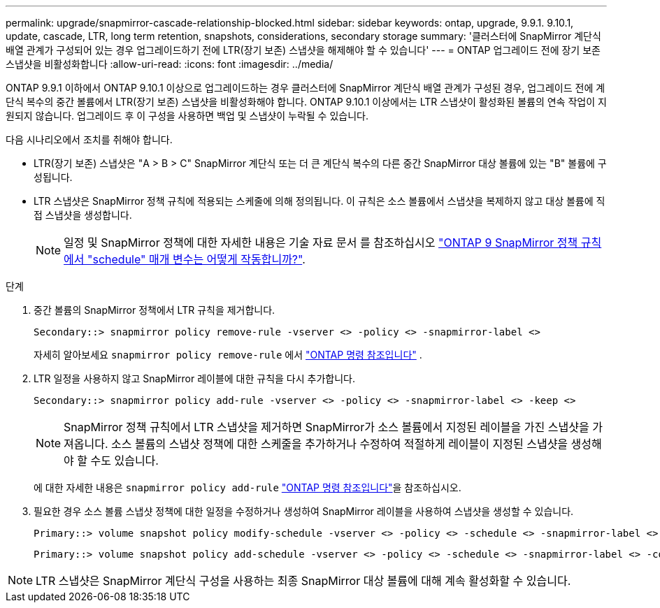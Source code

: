 ---
permalink: upgrade/snapmirror-cascade-relationship-blocked.html 
sidebar: sidebar 
keywords: ontap, upgrade, 9.9.1. 9.10.1, update, cascade, LTR, long term retention, snapshots, considerations, secondary storage 
summary: '클러스터에 SnapMirror 계단식 배열 관계가 구성되어 있는 경우 업그레이드하기 전에 LTR(장기 보존) 스냅샷을 해제해야 할 수 있습니다' 
---
= ONTAP 업그레이드 전에 장기 보존 스냅샷을 비활성화합니다
:allow-uri-read: 
:icons: font
:imagesdir: ../media/


[role="lead"]
ONTAP 9.9.1 이하에서 ONTAP 9.10.1 이상으로 업그레이드하는 경우 클러스터에 SnapMirror 계단식 배열 관계가 구성된 경우, 업그레이드 전에 계단식 복수의 중간 볼륨에서 LTR(장기 보존) 스냅샷을 비활성화해야 합니다. ONTAP 9.10.1 이상에서는 LTR 스냅샷이 활성화된 볼륨의 연속 작업이 지원되지 않습니다. 업그레이드 후 이 구성을 사용하면 백업 및 스냅샷이 누락될 수 있습니다.

다음 시나리오에서 조치를 취해야 합니다.

* LTR(장기 보존) 스냅샷은 "A > B > C" SnapMirror 계단식 또는 더 큰 계단식 복수의 다른 중간 SnapMirror 대상 볼륨에 있는 "B" 볼륨에 구성됩니다.
* LTR 스냅샷은 SnapMirror 정책 규칙에 적용되는 스케줄에 의해 정의됩니다. 이 규칙은 소스 볼륨에서 스냅샷을 복제하지 않고 대상 볼륨에 직접 스냅샷을 생성합니다.
+

NOTE: 일정 및 SnapMirror 정책에 대한 자세한 내용은 기술 자료 문서 를 참조하십시오 https://kb.netapp.com/on-prem/ontap/DP/SnapMirror/SnapMirror-KBs/How_does_the_schedule_parameter_in_an_ONTAP_9_SnapMirror_policy_rule_work["ONTAP 9 SnapMirror 정책 규칙에서 "schedule" 매개 변수는 어떻게 작동합니까?"^].



.단계
. 중간 볼륨의 SnapMirror 정책에서 LTR 규칙을 제거합니다.
+
[listing]
----
Secondary::> snapmirror policy remove-rule -vserver <> -policy <> -snapmirror-label <>
----
+
자세히 알아보세요  `snapmirror policy remove-rule` 에서 link:https://docs.netapp.com/us-en/ontap-cli/snapmirror-policy-remove-rule.html["ONTAP 명령 참조입니다"^] .

. LTR 일정을 사용하지 않고 SnapMirror 레이블에 대한 규칙을 다시 추가합니다.
+
[listing]
----
Secondary::> snapmirror policy add-rule -vserver <> -policy <> -snapmirror-label <> -keep <>
----
+

NOTE: SnapMirror 정책 규칙에서 LTR 스냅샷을 제거하면 SnapMirror가 소스 볼륨에서 지정된 레이블을 가진 스냅샷을 가져옵니다. 소스 볼륨의 스냅샷 정책에 대한 스케줄을 추가하거나 수정하여 적절하게 레이블이 지정된 스냅샷을 생성해야 할 수도 있습니다.

+
에 대한 자세한 내용은 `snapmirror policy add-rule` link:https://docs.netapp.com/us-en/ontap-cli/snapmirror-policy-add-rule.html["ONTAP 명령 참조입니다"^]을 참조하십시오.

. 필요한 경우 소스 볼륨 스냅샷 정책에 대한 일정을 수정하거나 생성하여 SnapMirror 레이블을 사용하여 스냅샷을 생성할 수 있습니다.
+
[listing]
----
Primary::> volume snapshot policy modify-schedule -vserver <> -policy <> -schedule <> -snapmirror-label <>
----
+
[listing]
----
Primary::> volume snapshot policy add-schedule -vserver <> -policy <> -schedule <> -snapmirror-label <> -count <>
----



NOTE: LTR 스냅샷은 SnapMirror 계단식 구성을 사용하는 최종 SnapMirror 대상 볼륨에 대해 계속 활성화할 수 있습니다.

